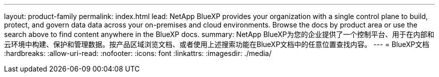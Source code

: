 ---
layout: product-family 
permalink: index.html 
lead: NetApp BlueXP provides your organization with a single control plane to build, protect, and govern data data across your on-premises and cloud environments. Browse the docs by product area or use the search above to find content anywhere in the BlueXP docs. 
summary: NetApp BlueXP为您的企业提供了一个控制平台、用于在内部和云环境中构建、保护和管理数据。按产品区域浏览文档、或者使用上述搜索功能在BlueXP文档中的任意位置查找内容。 
---
= BlueXP文档
:hardbreaks:
:allow-uri-read: 
:nofooter: 
:icons: font
:linkattrs: 
:imagesdir: ./media/


